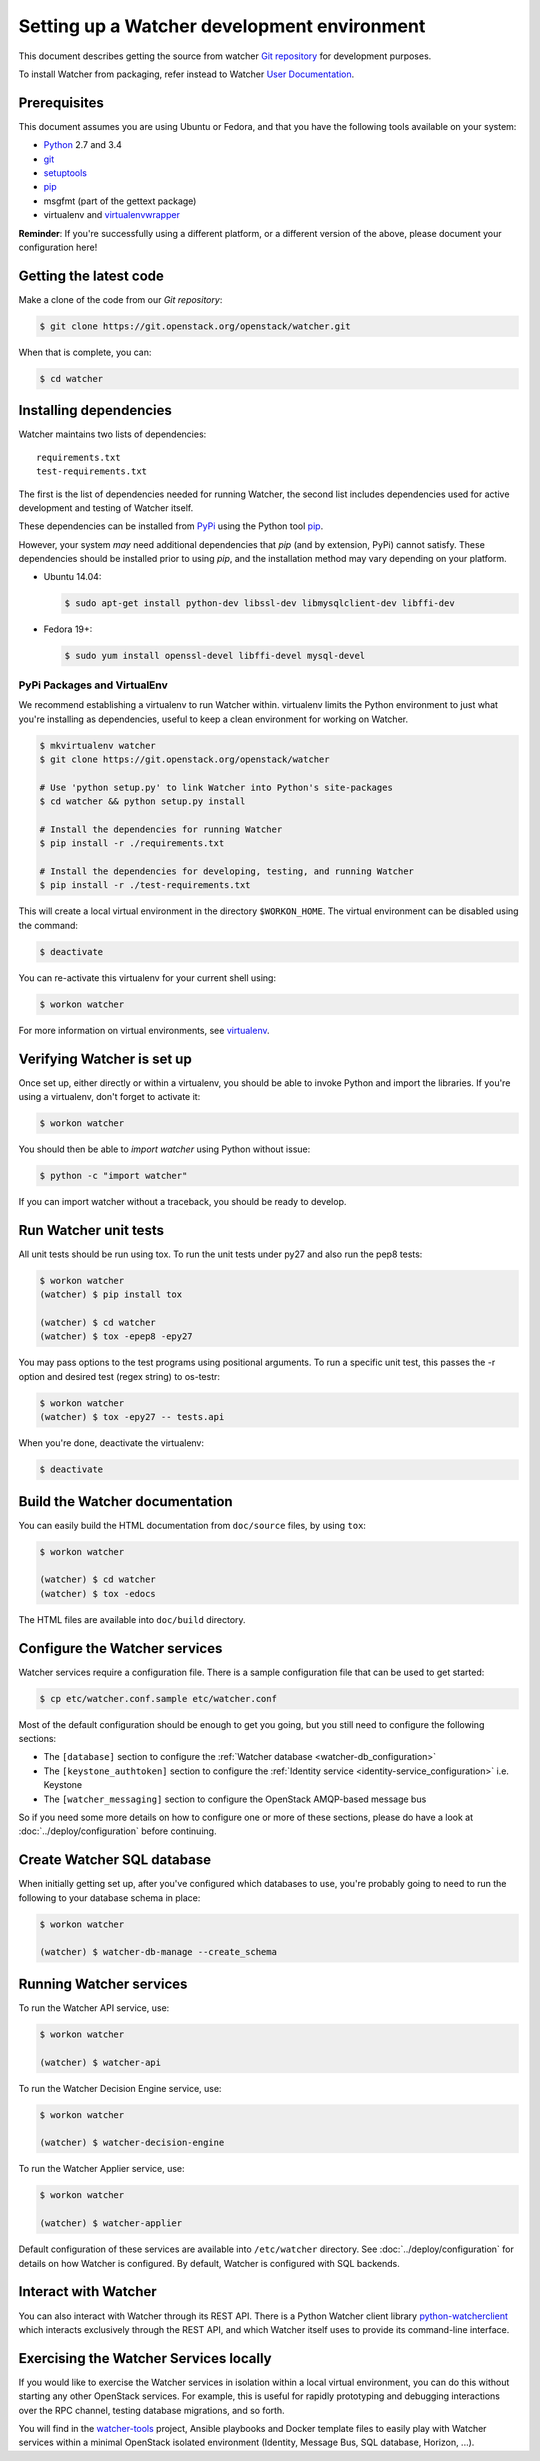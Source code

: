..

============================================
Setting up a Watcher development environment
============================================

This document describes getting the source from watcher `Git repository`_
for development purposes.

To install Watcher from packaging, refer instead to Watcher `User
Documentation`_.

.. _`Git Repository`: http://git.openstack.org/cgit/openstack/watcher
.. _`User Documentation`: https://factory.b-com.com/www/watcher/doc/watcher/

Prerequisites
=============

This document assumes you are using Ubuntu or Fedora, and that you have the
following tools available on your system:

- Python_ 2.7 and 3.4
- git_
- setuptools_
- pip_
- msgfmt (part of the gettext package)
- virtualenv and virtualenvwrapper_

**Reminder**: If you're successfully using a different platform, or a
different version of the above, please document your configuration here!

.. _Python: http://www.python.org/
.. _git: http://git-scm.com/
.. _setuptools: http://pypi.python.org/pypi/setuptools
.. _virtualenvwrapper: https://virtualenvwrapper.readthedocs.org/en/latest/install.html

Getting the latest code
=======================

Make a clone of the code from our `Git repository`:

.. code-block:: bash

    $ git clone https://git.openstack.org/openstack/watcher.git

When that is complete, you can:

.. code-block:: bash

    $ cd watcher

Installing dependencies
=======================

Watcher maintains two lists of dependencies::

    requirements.txt
    test-requirements.txt

The first is the list of dependencies needed for running Watcher, the second
list includes dependencies used for active development and testing of Watcher
itself.

These dependencies can be installed from PyPi_ using the Python tool pip_.

.. _PyPi: http://pypi.python.org/
.. _pip: http://pypi.python.org/pypi/pip

However, your system *may* need additional dependencies that `pip` (and by
extension, PyPi) cannot satisfy. These dependencies should be installed
prior to using `pip`, and the installation method may vary depending on
your platform.

* Ubuntu 14.04:

  .. code-block:: bash

      $ sudo apt-get install python-dev libssl-dev libmysqlclient-dev libffi-dev

* Fedora 19+:

  .. code-block:: bash

      $ sudo yum install openssl-devel libffi-devel mysql-devel


PyPi Packages and VirtualEnv
----------------------------

We recommend establishing a virtualenv to run Watcher within. virtualenv
limits the Python environment to just what you're installing as dependencies,
useful to keep a clean environment for working on Watcher.

.. code-block:: bash

    $ mkvirtualenv watcher
    $ git clone https://git.openstack.org/openstack/watcher

    # Use 'python setup.py' to link Watcher into Python's site-packages
    $ cd watcher && python setup.py install

    # Install the dependencies for running Watcher
    $ pip install -r ./requirements.txt

    # Install the dependencies for developing, testing, and running Watcher
    $ pip install -r ./test-requirements.txt

This will create a local virtual environment in the directory ``$WORKON_HOME``.
The virtual environment can be disabled using the command:

.. code-block:: bash

    $ deactivate

You can re-activate this virtualenv for your current shell using:

.. code-block:: bash

    $ workon watcher

For more information on virtual environments, see virtualenv_.

.. _virtualenv: http://www.virtualenv.org/



Verifying Watcher is set up
===========================

Once set up, either directly or within a virtualenv, you should be able to
invoke Python and import the libraries. If you're using a virtualenv, don't
forget to activate it:

.. code-block:: bash

    $ workon watcher

You should then be able to `import watcher` using Python without issue:

.. code-block:: bash

    $ python -c "import watcher"

If you can import watcher without a traceback, you should be ready to develop.

Run Watcher unit tests
======================

All unit tests should be run using tox. To run the unit tests under py27 and
also run the pep8 tests:

.. code-block:: bash

    $ workon watcher
    (watcher) $ pip install tox

    (watcher) $ cd watcher
    (watcher) $ tox -epep8 -epy27

You may pass options to the test programs using positional arguments. To run a
specific unit test, this passes the -r option and desired test (regex string)
to os-testr:

.. code-block:: bash

    $ workon watcher
    (watcher) $ tox -epy27 -- tests.api

When you're done, deactivate the virtualenv:

.. code-block:: bash

    $ deactivate

Build the Watcher documentation
===============================

You can easily build the HTML documentation from ``doc/source`` files, by using
``tox``:

.. code-block:: bash

    $ workon watcher

    (watcher) $ cd watcher
    (watcher) $ tox -edocs

The HTML files are available into ``doc/build`` directory.


Configure the Watcher services
==============================

Watcher services require a configuration file. There is a sample configuration
file that can be used to get started:

.. code-block:: bash

  $ cp etc/watcher.conf.sample etc/watcher.conf

Most of the default configuration should be enough to get you going, but you
still need to configure the following sections:

- The ``[database]`` section to configure the
  :ref:`Watcher database <watcher-db_configuration>`
- The  ``[keystone_authtoken]`` section to configure the
  :ref:`Identity service <identity-service_configuration>` i.e. Keystone
- The ``[watcher_messaging]`` section to configure the OpenStack AMQP-based
  message bus

So if you need some more details on how to configure one or more of these
sections, please do have a look at :doc:`../deploy/configuration` before
continuing.


Create Watcher SQL database
===========================

When initially getting set up, after you've configured which databases to use,
you're probably going to need to run the following to your database schema in
place:

.. code-block:: bash

    $ workon watcher

    (watcher) $ watcher-db-manage --create_schema


Running Watcher services
========================

To run the Watcher API service, use:

.. code-block:: bash

    $ workon watcher

    (watcher) $ watcher-api

To run the Watcher Decision Engine service, use:

.. code-block:: bash

    $ workon watcher

    (watcher) $ watcher-decision-engine

To run the Watcher Applier service, use:

.. code-block:: bash

    $ workon watcher

    (watcher) $ watcher-applier

Default configuration of these services are available into ``/etc/watcher``
directory. See :doc:`../deploy/configuration` for details on how Watcher is
configured. By default, Watcher is configured with SQL backends.


Interact with Watcher
=====================

You can also interact with Watcher through its REST API. There is a Python
Watcher client library `python-watcherclient`_ which interacts exclusively
through the REST API, and which Watcher itself uses to provide its command-line
interface.

.. _`python-watcherclient`: https://github.com/openstack/python-watcherclient


Exercising the Watcher Services locally
=======================================

If you would like to exercise the Watcher services in isolation within a local
virtual environment, you can do this without starting any other OpenStack
services. For example, this is useful for rapidly prototyping and debugging
interactions over the RPC channel, testing database migrations, and so forth.

You will find in the `watcher-tools`_ project, Ansible playbooks and Docker
template files to easily play with Watcher services within a minimal OpenStack
isolated environment (Identity, Message Bus, SQL database, Horizon, ...).

.. _`watcher-tools`: https://github.com/b-com/watcher-tools

